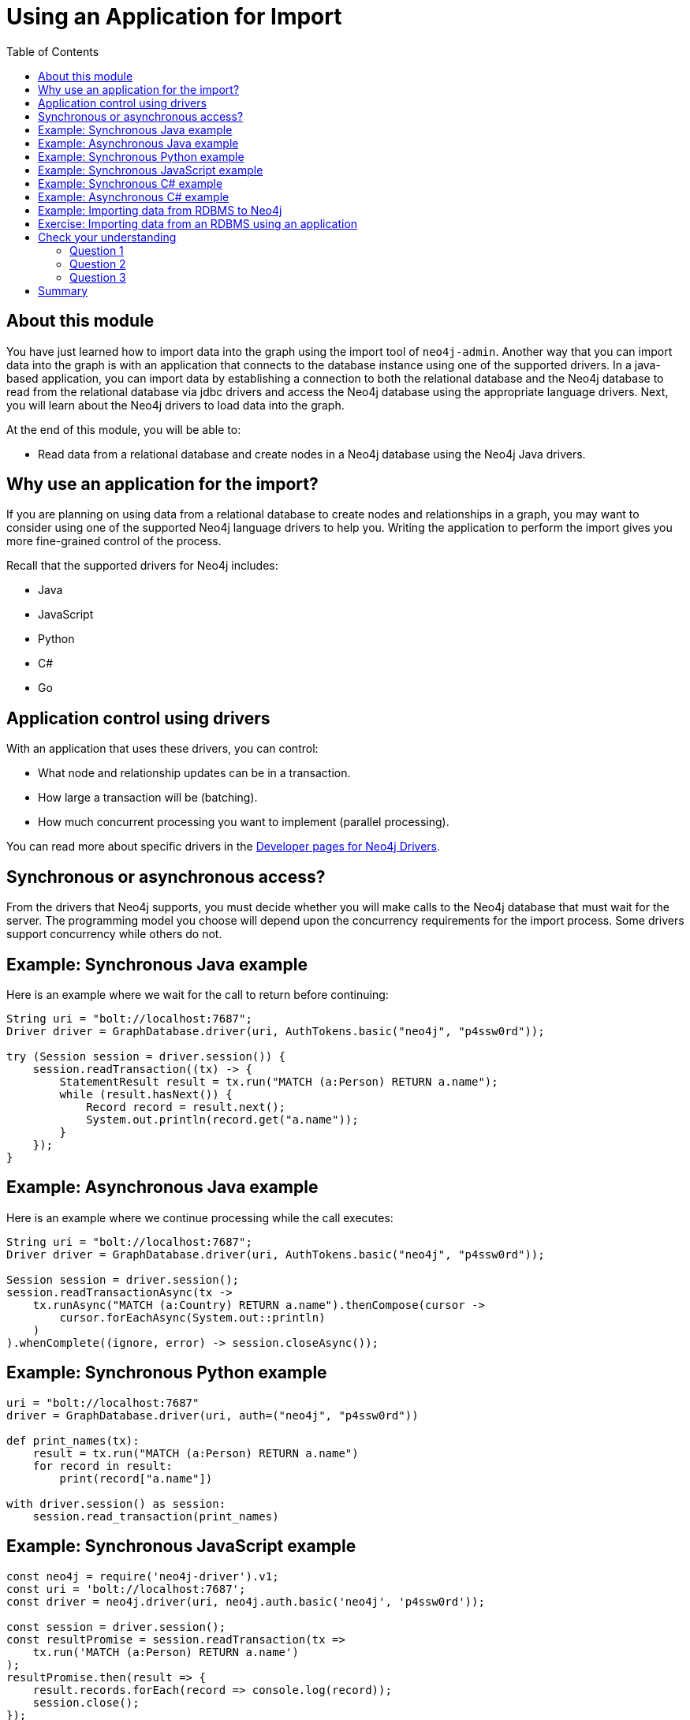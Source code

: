 = Using an Application for Import
:slug: 05-import-40-using-application-import
:doctype: book
:toc: left
:toclevels: 4
:imagesdir: ../images
:page-slug: {slug}
:page-layout: training
:page-quiz:
:page-module-duration-minutes: 15

== About this module

You have just learned how to import data into the graph using the import tool of `neo4j-admin`.
Another way that you can import data into the graph is with an application that connects to the database instance using one of the supported drivers.
In a java-based application, you can import data by establishing a connection to both the relational database and the Neo4j database to read from the relational database via jdbc drivers and access the Neo4j database using the appropriate language drivers.
Next, you will learn about the Neo4j drivers to load data into the graph.

At the end of this module, you will be able to:

[square]
* Read data from a relational database and create nodes in a Neo4j database using the Neo4j Java drivers.

== Why use an application for the import?

If you are planning on using data from a relational database to create nodes and relationships in a graph, you may want to consider using one of the supported Neo4j language drivers to help you.
Writing the application to perform the import gives you more fine-grained control of the process.

Recall that the supported drivers for Neo4j includes:

[square]
* Java
* JavaScript
* Python
* C#
* Go

== Application control using drivers

With an application that uses these drivers, you can control:

[square]
* What node and relationship updates can be in a transaction.
* How large a transaction will be (batching).
* How much concurrent processing you want to implement (parallel processing).

You can read more about specific drivers in the https://neo4j.com/developer/language-guides/[Developer pages for Neo4j Drivers].

== Synchronous or asynchronous access?


From the drivers that Neo4j supports, you must decide whether you will make calls to the Neo4j database that must wait for the server.
The programming model you choose will depend upon the concurrency requirements for the import process.
Some drivers support concurrency while others do not.

== Example: Synchronous Java example

Here is an example where we wait for the call to return before continuing:

[source,Java,role=nocopy noplay]
----
String uri = "bolt://localhost:7687";
Driver driver = GraphDatabase.driver(uri, AuthTokens.basic("neo4j", "p4ssw0rd"));

try (Session session = driver.session()) {
    session.readTransaction((tx) -> {
        StatementResult result = tx.run("MATCH (a:Person) RETURN a.name");
        while (result.hasNext()) {
            Record record = result.next();
            System.out.println(record.get("a.name"));
        }
    });
}
----

== Example: Asynchronous Java example

Here is an example where we continue processing while the call executes:

[source,Java,role=nocopy noplay]
----
String uri = "bolt://localhost:7687";
Driver driver = GraphDatabase.driver(uri, AuthTokens.basic("neo4j", "p4ssw0rd"));

Session session = driver.session();
session.readTransactionAsync(tx ->
    tx.runAsync("MATCH (a:Country) RETURN a.name").thenCompose(cursor ->
        cursor.forEachAsync(System.out::println)
    )
).whenComplete((ignore, error) -> session.closeAsync());
----

== Example: Synchronous Python example

[source,Python,role=nocopy noplay]
----
uri = "bolt://localhost:7687"
driver = GraphDatabase.driver(uri, auth=("neo4j", "p4ssw0rd"))

def print_names(tx):
    result = tx.run("MATCH (a:Person) RETURN a.name")
    for record in result:
        print(record["a.name"])

with driver.session() as session:
    session.read_transaction(print_names)
----

== Example: Synchronous JavaScript example

[source,JavaScript,role=nocopy noplay]
----
const neo4j = require('neo4j-driver').v1;
const uri = 'bolt://localhost:7687';
const driver = neo4j.driver(uri, neo4j.auth.basic('neo4j', 'p4ssw0rd'));

const session = driver.session();
const resultPromise = session.readTransaction(tx =>
    tx.run('MATCH (a:Person) RETURN a.name')
);
resultPromise.then(result => {
    result.records.forEach(record => console.log(record));
    session.close();
});
----

== Example: Synchronous C# example

[source,Csharp,role=nocopy noplay]
----
var uri = "bolt://localhost:7687";
var driver = GraphDatabase.Driver(uri, AuthTokens.Basic("neo4j", "p4ssw0rd"));

using (var session = driver.Session()) {
session.ReadTransaction(tx => {
     	var result = tx.Run("MATCH (a:Person) RETURN a.name");
foreach (var record in result) {
Console.WriteLine(record["a.name"]);
}
});
}
----

== Example: Asynchronous C# example

[source,Csharp,role=nocopy noplay]
----
var uri = "bolt://localhost:7687";
var driver = GraphDatabase.Driver(uri, AuthTokens.Basic("neo4j", "p4ssw0rd"));

var session = driver.Session();
try {
    await session.ReadTransactionAsync(async tx => {
      var result = await tx.RunAsync("MATCH (a:Country) RETURN a.name");
      while (await result.FetchAsync()) {
          Console.WriteLine(result.Current[0].As<string>());
      }
  });
}
finally {
  await session.CloseAsync();
}
----

== Example: Importing data from RDBMS to Neo4j

Here is a very simple example that shows the Java code for retrieving data from an RDBMS and using it to create nodes in the graph:

*rdbms2graph.groovy*

[source,Groovy,role=nocopy noplay]
----
@GrabConfig( systemClassLoader=true )
@Grapes([
  @Grab(group='org.postgresql', module='postgresql', version='42.0.0'),
  @Grab(group='org.neo4j.driver', module='neo4j-java-driver', version='4.0.0')
])

import org.neo4j.driver.*;
import java.sql.*;
Class.forName("org.postgresql.Driver");

table = "products";
JDBC = [url:"jdbc:postgresql://db-examples.cmlvojdj5cci.us-east-1.rds.amazonaws.com/northwind", user:"n4examples", pass:"36gdOVABr3Ex"];
NEO4J=[url:"bolt://localhost:7687", user:"neo4j",pass:"training-helps"];

// see https://neo4j.com/docs/api/java-driver/current/
GraphDatabase.driver(NEO4J.url, AuthTokens.basic(NEO4J.user,
                     NEO4J.pass)).withCloseable{ neo4j ->
                     DriverManager.getConnection(JDBC.url,
                            JDBC.user, JDBC.pass).withCloseable
                            { rdbms ->
                     stmt = rdbms.prepareStatement("SELECT * FROM ${table}");

neo4j.session(
      SessionConfig.builder().withDatabase("products").build()).withCloseable{
      session -> session.writeTransaction { tx ->
   stmt.executeQuery().withCloseable{ rs ->
     meta = rs.getMetaData();
     cols = meta.getColumnCount();
     while (rs.next()) {
        params = [:];
        for (int i=0;i<cols;i++) {
           params[meta.getColumnName(i+1)]=rs.getObject(i+1);
        }
        println(params);
        tx.run("CREATE (n:${table}) SET n += \$props",
               Values.value([props:params])).consume();
     }
   }
}}}}
----

This code uses a synchronous programming model to create each node in the graph.

[.student-exercise]
== Exercise: Importing data from an RDBMS using an application

In the query edit pane of Neo4j Browser, execute the browser command:

kbd:[:play 4.0-intro-neo4j-exercises]

and follow the instructions for Exercise 19.

[NOTE]
This exercise has 5 steps.
Estimated time to complete: 10 minutes.

[.quiz]
== Check your understanding

=== Question 1

[.statement]
What supported drivers can you use to write a Neo4j application?

[.statement]
Select the correct answers.

[%interactive.answers]
- [x] Java
- [x] JavaScript
- [x] Python
- [x] Go
- [x] C#

=== Question 2

[.statement]
What programming languages support asynchronous calls to Neo4j:

[.statement]
Select the correct answers.

[%interactive.answers]
- [ ] JavaScript
- [x] Java
- [ ] Python
- [x] C#

=== Question 3

[.statement]
What programming languages support synchronous calls to Neo4j:

[.statement]
Select the correct answers.

[%interactive.answers]
- [x] JavaScript
- [x] Java
- [x] Python
- [x] C#

[.summary]
== Summary

You can now:

[square]
* Read data from a relational database and create nodes in a Neo4j database using the Neo4j Java drivers.

